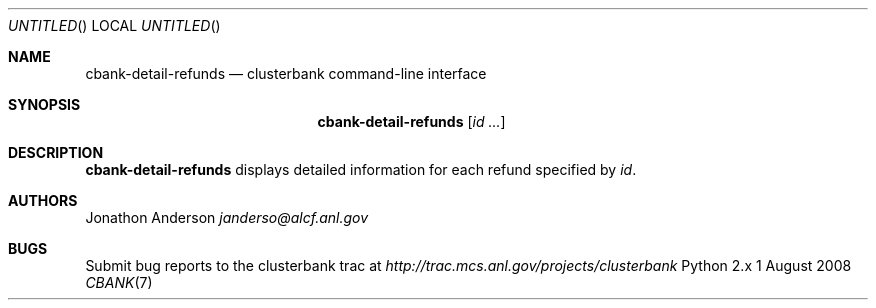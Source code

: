 .Dd 1 August 2008
.Os Python 2.x
.Dt CBANK 7 USD
.Sh NAME
.Nm cbank-detail-refunds
.Nd clusterbank command-line interface
.Sh SYNOPSIS
.Nm
.Op Ar id ...
.Sh DESCRIPTION
.Nm
displays detailed information for each refund specified by
.Ar id .
.Pp
.Sh AUTHORS
.An Jonathon Anderson
.Ad janderso@alcf.anl.gov
.Sh BUGS
Submit bug reports to the clusterbank trac at
.Ad http://trac.mcs.anl.gov/projects/clusterbank
